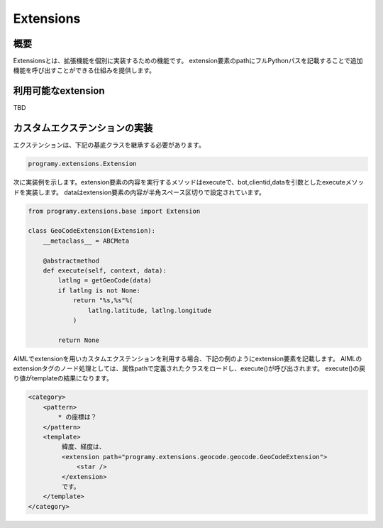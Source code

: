 Extensions
=======================================

概要
----------------------------------------

Extensionsとは、拡張機能を個別に実装するための機能です。
extension要素のpathにフルPythonパスを記載することで追加機能を呼び出すことができる仕組みを提供します。

利用可能なextension
----------------------------------------

TBD

カスタムエクステンションの実装
----------------------------------------

エクステンションは、下記の基底クラスを継承する必要があります。

.. code:: python

       programy.extensions.Extension

次に実装例を示します。extension要素の内容を実行するメソッドはexecuteで、bot,clientid,dataを引数としたexecuteメソッドを実装します。
dataはextension要素の内容が半角スペース区切りで設定されています。

.. code:: python

    from programy.extensions.base import Extension
    
    class GeoCodeExtension(Extension):
        __metaclass__ = ABCMeta

        @abstractmethod
        def execute(self, context, data):
            latlng = getGeoCode(data)
            if latlng is not None:
                return "%s,%s"%(
                    latlng.latitude, latlng.longitude
                )

            return None

AIMLでextensionを用いカスタムエクステンションを利用する場合、下記の例のようにextension要素を記載します。
AIMLのextensionタグのノード処理としては、属性pathで定義されたクラスをロードし、execute()が呼び出されます。
execute()の戻り値がtemplateの結果になります。

.. code:: xml

   <category>
       <pattern>
           * の座標は？
       </pattern>
       <template>
            緯度、経度は、
            <extension path="programy.extensions.geocode.geocode.GeoCodeExtension">
                <star />
            </extension>
            です。
       </template>
   </category>

